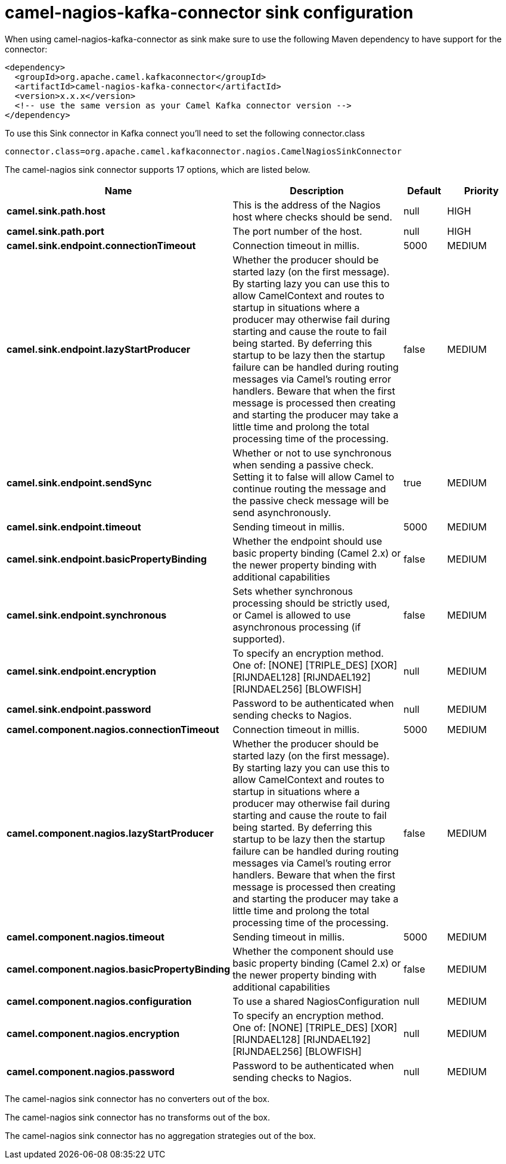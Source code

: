 // kafka-connector options: START
[[camel-nagios-kafka-connector-sink]]
= camel-nagios-kafka-connector sink configuration

When using camel-nagios-kafka-connector as sink make sure to use the following Maven dependency to have support for the connector:

[source,xml]
----
<dependency>
  <groupId>org.apache.camel.kafkaconnector</groupId>
  <artifactId>camel-nagios-kafka-connector</artifactId>
  <version>x.x.x</version>
  <!-- use the same version as your Camel Kafka connector version -->
</dependency>
----

To use this Sink connector in Kafka connect you'll need to set the following connector.class

[source,java]
----
connector.class=org.apache.camel.kafkaconnector.nagios.CamelNagiosSinkConnector
----


The camel-nagios sink connector supports 17 options, which are listed below.



[width="100%",cols="2,5,^1,2",options="header"]
|===
| Name | Description | Default | Priority
| *camel.sink.path.host* | This is the address of the Nagios host where checks should be send. | null | HIGH
| *camel.sink.path.port* | The port number of the host. | null | HIGH
| *camel.sink.endpoint.connectionTimeout* | Connection timeout in millis. | 5000 | MEDIUM
| *camel.sink.endpoint.lazyStartProducer* | Whether the producer should be started lazy (on the first message). By starting lazy you can use this to allow CamelContext and routes to startup in situations where a producer may otherwise fail during starting and cause the route to fail being started. By deferring this startup to be lazy then the startup failure can be handled during routing messages via Camel's routing error handlers. Beware that when the first message is processed then creating and starting the producer may take a little time and prolong the total processing time of the processing. | false | MEDIUM
| *camel.sink.endpoint.sendSync* | Whether or not to use synchronous when sending a passive check. Setting it to false will allow Camel to continue routing the message and the passive check message will be send asynchronously. | true | MEDIUM
| *camel.sink.endpoint.timeout* | Sending timeout in millis. | 5000 | MEDIUM
| *camel.sink.endpoint.basicPropertyBinding* | Whether the endpoint should use basic property binding (Camel 2.x) or the newer property binding with additional capabilities | false | MEDIUM
| *camel.sink.endpoint.synchronous* | Sets whether synchronous processing should be strictly used, or Camel is allowed to use asynchronous processing (if supported). | false | MEDIUM
| *camel.sink.endpoint.encryption* | To specify an encryption method. One of: [NONE] [TRIPLE_DES] [XOR] [RIJNDAEL128] [RIJNDAEL192] [RIJNDAEL256] [BLOWFISH] | null | MEDIUM
| *camel.sink.endpoint.password* | Password to be authenticated when sending checks to Nagios. | null | MEDIUM
| *camel.component.nagios.connectionTimeout* | Connection timeout in millis. | 5000 | MEDIUM
| *camel.component.nagios.lazyStartProducer* | Whether the producer should be started lazy (on the first message). By starting lazy you can use this to allow CamelContext and routes to startup in situations where a producer may otherwise fail during starting and cause the route to fail being started. By deferring this startup to be lazy then the startup failure can be handled during routing messages via Camel's routing error handlers. Beware that when the first message is processed then creating and starting the producer may take a little time and prolong the total processing time of the processing. | false | MEDIUM
| *camel.component.nagios.timeout* | Sending timeout in millis. | 5000 | MEDIUM
| *camel.component.nagios.basicPropertyBinding* | Whether the component should use basic property binding (Camel 2.x) or the newer property binding with additional capabilities | false | MEDIUM
| *camel.component.nagios.configuration* | To use a shared NagiosConfiguration | null | MEDIUM
| *camel.component.nagios.encryption* | To specify an encryption method. One of: [NONE] [TRIPLE_DES] [XOR] [RIJNDAEL128] [RIJNDAEL192] [RIJNDAEL256] [BLOWFISH] | null | MEDIUM
| *camel.component.nagios.password* | Password to be authenticated when sending checks to Nagios. | null | MEDIUM
|===



The camel-nagios sink connector has no converters out of the box.





The camel-nagios sink connector has no transforms out of the box.





The camel-nagios sink connector has no aggregation strategies out of the box.
// kafka-connector options: END
